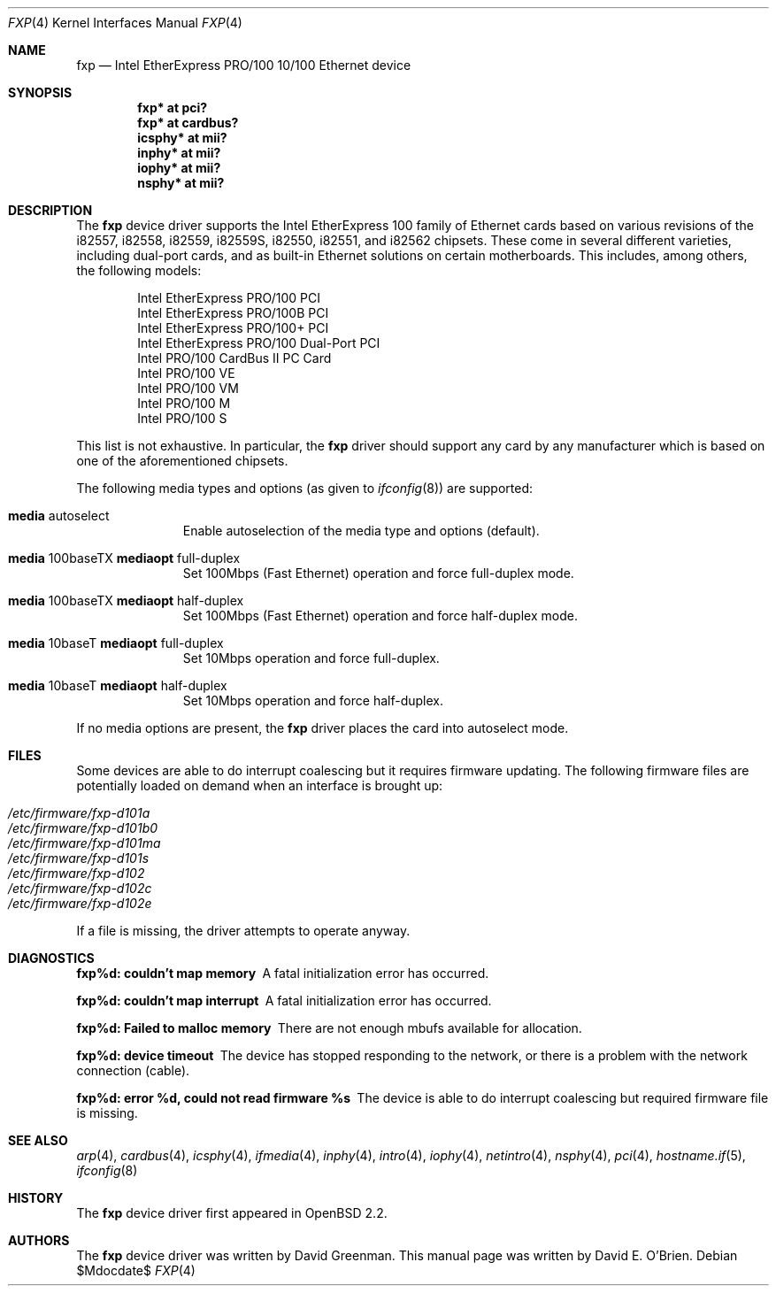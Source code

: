 .\"	$OpenBSD: fxp.4,v 1.41 2007/05/31 19:19:50 jmc Exp $
.\"
.\" Copyright (c) 1997 David E. O'Brien
.\"
.\" All rights reserved.
.\"
.\" Redistribution and use in source and binary forms, with or without
.\" modification, are permitted provided that the following conditions
.\" are met:
.\" 1. Redistributions of source code must retain the above copyright
.\"    notice, this list of conditions and the following disclaimer.
.\" 2. Redistributions in binary form must reproduce the above copyright
.\"    notice, this list of conditions and the following disclaimer in the
.\"    documentation and/or other materials provided with the distribution.
.\"
.\" THIS SOFTWARE IS PROVIDED BY THE DEVELOPERS ``AS IS'' AND ANY EXPRESS OR
.\" IMPLIED WARRANTIES, INCLUDING, BUT NOT LIMITED TO, THE IMPLIED WARRANTIES
.\" OF MERCHANTABILITY AND FITNESS FOR A PARTICULAR PURPOSE ARE DISCLAIMED.
.\" IN NO EVENT SHALL THE DEVELOPERS BE LIABLE FOR ANY DIRECT, INDIRECT,
.\" INCIDENTAL, SPECIAL, EXEMPLARY, OR CONSEQUENTIAL DAMAGES (INCLUDING, BUT
.\" NOT LIMITED TO, PROCUREMENT OF SUBSTITUTE GOODS OR SERVICES; LOSS OF USE,
.\" DATA, OR PROFITS; OR BUSINESS INTERRUPTION) HOWEVER CAUSED AND ON ANY
.\" THEORY OF LIABILITY, WHETHER IN CONTRACT, STRICT LIABILITY, OR TORT
.\" (INCLUDING NEGLIGENCE OR OTHERWISE) ARISING IN ANY WAY OUT OF THE USE OF
.\" THIS SOFTWARE, EVEN IF ADVISED OF THE POSSIBILITY OF SUCH DAMAGE.
.\"
.Dd $Mdocdate$
.Dt FXP 4
.Os
.Sh NAME
.Nm fxp
.Nd Intel EtherExpress PRO/100 10/100 Ethernet device
.Sh SYNOPSIS
.Cd "fxp* at pci?"
.Cd "fxp* at cardbus?"
.Cd "icsphy* at mii?"
.Cd "inphy* at mii?"
.Cd "iophy* at mii?"
.Cd "nsphy* at mii?"
.Sh DESCRIPTION
The
.Nm
device driver supports the Intel EtherExpress 100 family of Ethernet cards
based on various revisions of the i82557, i82558, i82559, i82559S,
i82550, i82551, and i82562 chipsets.
These come in several different varieties, including dual-port cards, and
as built-in Ethernet solutions on certain motherboards.
This includes, among others, the following models:
.Pp
.Bl -item -offset indent -compact
.It
Intel EtherExpress PRO/100 PCI
.It
Intel EtherExpress PRO/100B PCI
.It
Intel EtherExpress PRO/100+ PCI
.It
Intel EtherExpress PRO/100 Dual-Port PCI
.It
Intel PRO/100 CardBus II PC Card
.It
Intel PRO/100 VE
.It
Intel PRO/100 VM
.It
Intel PRO/100 M
.It
Intel PRO/100 S
.El
.Pp
This list is not exhaustive.
In particular, the
.Nm
driver should support any card by any manufacturer which is based on one of the
aforementioned chipsets.
.Pp
The following media types and options (as given to
.Xr ifconfig 8 )
are supported:
.Bl -tag -width xxx -offset indent
.It Cm media No autoselect
Enable autoselection of the media type and options (default).
.It Cm media No 100baseTX Cm mediaopt No full-duplex
Set 100Mbps (Fast Ethernet) operation and force full-duplex mode.
.It Cm media No 100baseTX Cm mediaopt No half-duplex
Set 100Mbps (Fast Ethernet) operation and force half-duplex mode.
.It Cm media No 10baseT Cm mediaopt No full-duplex
Set 10Mbps operation and force full-duplex.
.It Cm media No 10baseT Cm mediaopt No half-duplex
Set 10Mbps operation and force half-duplex.
.El
.Pp
If no media options are present, the
.Nm
driver places the card into autoselect mode.
.Sh FILES
Some devices are able to do interrupt coalescing but it requires firmware
updating.
The following firmware files are potentially loaded on demand when an
interface is brought up:
.Pp
.Bl -tag -width Ds -offset indent -compact
.It Pa /etc/firmware/fxp-d101a
.It Pa /etc/firmware/fxp-d101b0
.It Pa /etc/firmware/fxp-d101ma
.It Pa /etc/firmware/fxp-d101s
.It Pa /etc/firmware/fxp-d102
.It Pa /etc/firmware/fxp-d102c
.It Pa /etc/firmware/fxp-d102e
.El
.Pp
If a file is missing, the driver attempts to operate anyway.
.Sh DIAGNOSTICS
.Bl -diag
.It "fxp%d: couldn't map memory"
A fatal initialization error has occurred.
.It "fxp%d: couldn't map interrupt"
A fatal initialization error has occurred.
.It "fxp%d: Failed to malloc memory"
There are not enough mbufs available for allocation.
.It "fxp%d: device timeout"
The device has stopped responding to the network, or there is a problem with
the network connection (cable).
.It "fxp%d: error %d, could not read firmware %s"
The device is able to do interrupt coalescing but required firmware file
is missing.
.El
.Sh SEE ALSO
.Xr arp 4 ,
.Xr cardbus 4 ,
.Xr icsphy 4 ,
.Xr ifmedia 4 ,
.Xr inphy 4 ,
.Xr intro 4 ,
.Xr iophy 4 ,
.Xr netintro 4 ,
.Xr nsphy 4 ,
.Xr pci 4 ,
.Xr hostname.if 5 ,
.Xr ifconfig 8
.Sh HISTORY
The
.Nm
device driver first appeared in
.Ox 2.2 .
.Sh AUTHORS
The
.Nm
device driver was written by David Greenman.
This manual page was written by David E. O'Brien.
